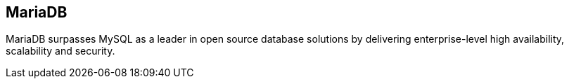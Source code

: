 == MariaDB

MariaDB surpasses MySQL as a leader in open source database solutions by
delivering enterprise-level high availability, scalability and security.